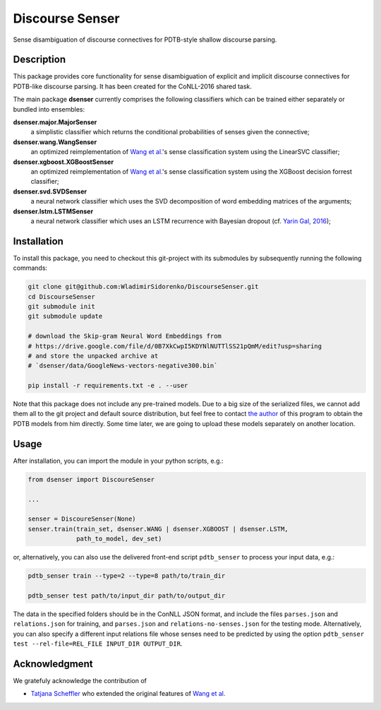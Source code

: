 ================
Discourse Senser
================

.. image:: https://img.shields.io/badge/license-MIT-blue.svg
   :alt: MIT License
   :align: right
   :target: http://opensource.org/licenses/MIT

.. image:: https://codecov.io/gh/WladimirSidorenko/DiscourseSenser/branch/master/graph/badge.svg
  :target: https://codecov.io/gh/WladimirSidorenko/DiscourseSenser

Sense disambiguation of discourse connectives for PDTB-style shallow
discourse parsing.


Description
===========

This package provides core functionality for sense disambiguation of
explicit and implicit discourse connectives for PDTB-like discourse
parsing.  It has been created for the CoNLL-2016 shared task.

The main package **dsenser** currently comprises the following
classifiers which can be trained either separately or bundled into
ensembles:

**dsenser.major.MajorSenser**
  a simplistic classifier which returns the conditional probabilities
  of senses given the connective;

**dsenser.wang.WangSenser**
 an optimized reimplementation of `Wang et al.`_'s sense classification
 system using the LinearSVC classifier;

**dsenser.xgboost.XGBoostSenser**
 an optimized reimplementation of `Wang et al.`_'s sense classification
 system using the XGBoost decision forrest classifier;

**dsenser.svd.SVDSenser**
 a neural network classifier which uses the SVD decomposition of word
 embedding matrices of the arguments;

**dsenser.lstm.LSTMSenser**
 a neural network classifier which uses an LSTM recurrence with
 Bayesian dropout (cf. `Yarin Gal, 2016`_);

Installation
============

To install this package, you need to checkout this git-project with
its submodules by subsequently running the following commands:

.. code-block:: shell

    git clone git@github.com:WladimirSidorenko/DiscourseSenser.git
    cd DiscourseSenser
    git submodule init
    git submodule update

    # download the Skip-gram Neural Word Embeddings from
    # https://drive.google.com/file/d/0B7XkCwpI5KDYNlNUTTlSS21pQmM/edit?usp=sharing
    # and store the unpacked archive at
    # `dsenser/data/GoogleNews-vectors-negative300.bin`

    pip install -r requirements.txt -e . --user

Note that this package does not include any pre-trained models.  Due
to a big size of the serialized files, we cannot add them all to the
git project and default source distribution, but feel free to contact
`the author`_ of this program to obtain the PDTB models from him
directly.  Some time later, we are going to upload these models
separately on another location.

Usage
=====

After installation, you can import the module in your python scripts, e.g.:

.. code-block:: python

    from dsenser import DiscoureSenser

    ...

    senser = DiscoureSenser(None)
    senser.train(train_set, dsenser.WANG | dsenser.XGBOOST | dsenser.LSTM,
                 path_to_model, dev_set)

or, alternatively, you can also use the delivered front-end script
``pdtb_senser`` to process your input data, e.g.:

.. code-block:: shell

    pdtb_senser train --type=2 --type=8 path/to/train_dir

    pdtb_senser test path/to/input_dir path/to/output_dir

The data in the specified folders should be in the ConNLL JSON format,
and include the files ``parses.json`` and ``relations.json`` for
training, and ``parses.json`` and ``relations-no-senses.json`` for the
testing mode.  Alternatively, you can also specify a different input
relations file whose senses need to be predicted by using the option
``pdtb_senser test --rel-file=REL_FILE INPUT_DIR OUTPUT_DIR``.


Acknowledgment
==============

We gratefuly acknowledge the contribution of

* `Tatjana Scheffler`_ who extended the original features of `Wang et al.`_

.. _`the author`: mailto:sidarenk@uni-potsdam.de
.. _`Wang et al.`: https://github.com/lanmanok/conll2015_discourse
.. _`Yarin Gal, 2016`: http://arxiv.org/abs/1512.05287
.. _`Skip-gram Neural Word Embeddings`: https://drive.google.com/file/d/0B7XkCwpI5KDYNlNUTTlSS21pQmM/edit?usp=sharing
.. _`Tatjana Scheffler`: http://www.ling.uni-potsdam.de/~scheffler/
